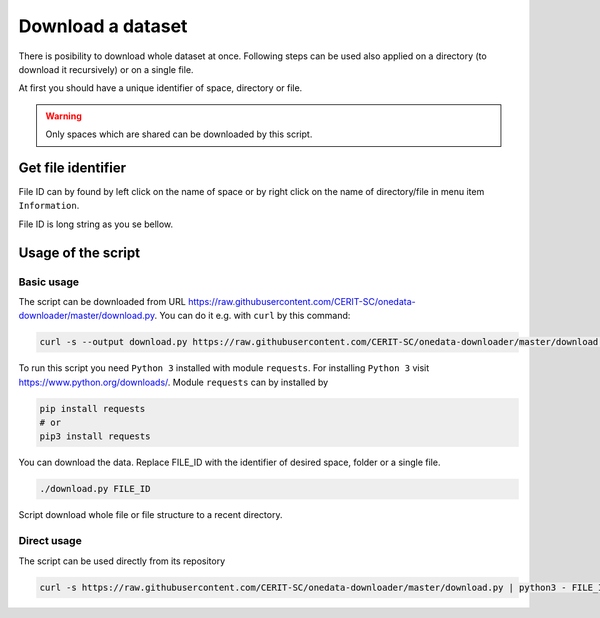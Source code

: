 Download a dataset
==================
There is posibility to download whole dataset at once. Following steps can be used also applied on a directory (to download it recursively) or on a single file. 

At first you should have a unique identifier of space, directory or file.

.. warning::

   Only spaces which are shared can be downloaded by this script. 

Get file identifier
-------------------
File ID can by found by left click on the name of space or by right click on the name of directory/file in menu item ``Information``.

.. image:: ../images/22_file_information.png
   :width: 500
   :align: center
   :alt: Information about file or directory

File ID is long string as you se bellow.

.. image:: ../images/21_file_id.png
   :width: 500
   :align: center
   :alt: File ID

Usage of the script
-------------------
Basic usage
***********
The script can be downloaded from URL https://raw.githubusercontent.com/CERIT-SC/onedata-downloader/master/download.py. You can do it e.g. with ``curl`` by this command:

.. code:: bash

   curl -s --output download.py https://raw.githubusercontent.com/CERIT-SC/onedata-downloader/master/download.py

To run this script you need ``Python 3`` installed with module ``requests``. For installing ``Python 3`` visit https://www.python.org/downloads/. Module  ``requests`` can by installed by 

.. code:: bash

   pip install requests
   # or
   pip3 install requests

You can download the data. Replace FILE_ID with the identifier of desired space, folder or a single file.

.. code:: bash

   ./download.py FILE_ID

Script download whole file or file structure to a recent directory. 

Direct usage
************
The script can be used directly from its repository

.. code:: bash

   curl -s https://raw.githubusercontent.com/CERIT-SC/onedata-downloader/master/download.py | python3 - FILE_ID
